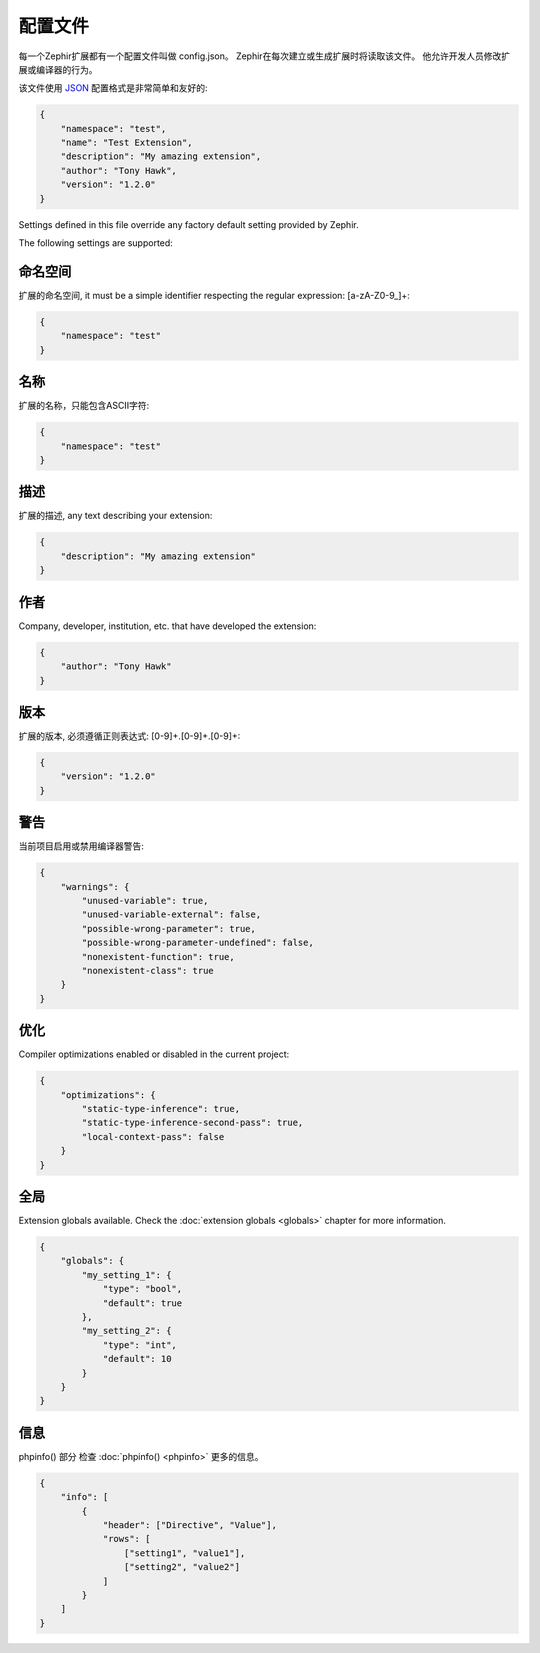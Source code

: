 配置文件
==================
每一个Zephir扩展都有一个配置文件叫做 config.json。 Zephir在每次建立或生成扩展时将读取该文件。
他允许开发人员修改扩展或编译器的行为。

该文件使用 `JSON <http://en.wikipedia.org/wiki/JSON>`_ 配置格式是非常简单和友好的:

.. code-block:: json

    {
        "namespace": "test",
        "name": "Test Extension",
        "description": "My amazing extension",
        "author": "Tony Hawk",
        "version": "1.2.0"
    }

Settings defined in this file override any factory default setting provided by Zephir.

The following settings are supported:

命名空间
^^^^^^^^^
扩展的命名空间, it must be a simple identifier respecting the regular expression: [a-zA-Z0-9\_]+:

.. code-block:: json

    {
        "namespace": "test"
    }

名称
^^^^
扩展的名称，只能包含ASCII字符:

.. code-block:: json

    {
        "namespace": "test"
    }

描述
^^^^^^^^^^^
扩展的描述, any text describing your extension:

.. code-block:: json

    {
        "description": "My amazing extension"
    }

作者
^^^^^^
Company, developer, institution, etc. that have developed the extension:

.. code-block:: json

    {
        "author": "Tony Hawk"
    }

版本
^^^^^^^
扩展的版本, 必须遵循正则表达式: [0-9]+\.[0-9]+\.[0-9]+:

.. code-block:: json

    {
        "version": "1.2.0"
    }

警告
^^^^^^^^
当前项目启用或禁用编译器警告:

.. code-block:: json

    {
        "warnings": {
            "unused-variable": true,
            "unused-variable-external": false,
            "possible-wrong-parameter": true,
            "possible-wrong-parameter-undefined": false,
            "nonexistent-function": true,
            "nonexistent-class": true
        }
    }

优化
^^^^^^^^^^^^^
Compiler optimizations enabled or disabled in the current project:

.. code-block:: json

    {
        "optimizations": {
            "static-type-inference": true,
            "static-type-inference-second-pass": true,
            "local-context-pass": false
        }
    }

全局
^^^^^^^
Extension globals available. Check the :doc:`extension globals <globals>` chapter for more information.

.. code-block:: json

    {
        "globals": {
            "my_setting_1": {
                "type": "bool",
                "default": true
            },
            "my_setting_2": {
                "type": "int",
                "default": 10
            }
        }
    }

信息
^^^^
phpinfo() 部分 检查 :doc:`phpinfo() <phpinfo>` 更多的信息。

.. code-block:: json

    {
        "info": [
            {
                "header": ["Directive", "Value"],
                "rows": [
                    ["setting1", "value1"],
                    ["setting2", "value2"]
                ]
            }
        ]
    }
